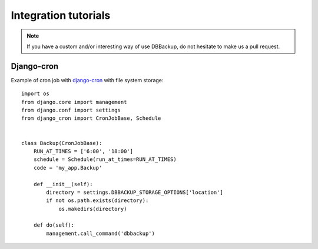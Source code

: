 Integration tutorials
=====================

.. note::

    If you have a custom and/or interesting way of use DBBackup, do not
    hesitate to make us a pull request.

Django-cron
-----------

Example of cron job with `django-cron`_  with file system storage: ::

  import os
  from django.core import management
  from django.conf import settings
  from django_cron import CronJobBase, Schedule


  class Backup(CronJobBase):
      RUN_AT_TIMES = ['6:00', '18:00']
      schedule = Schedule(run_at_times=RUN_AT_TIMES)
      code = 'my_app.Backup'
  
      def __init__(self):
          directory = settings.DBBACKUP_STORAGE_OPTIONS['location']
          if not os.path.exists(directory):
              os.makedirs(directory)
  
      def do(self):
          management.call_command('dbbackup')

.. _`django-cron`: https://github.com/Tivix/django-cron
